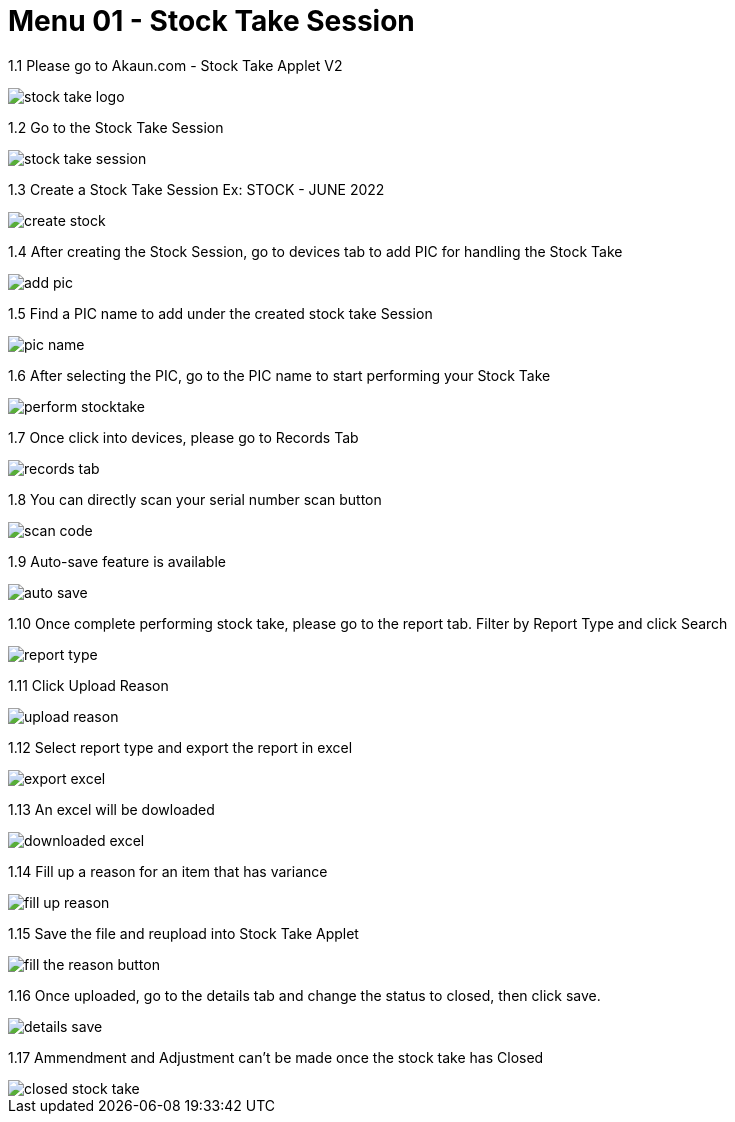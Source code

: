 [#h3_stock_take_v2_stock_take_session]
= Menu 01 - Stock Take Session

1.1  Please go to Akaun.com - Stock Take Applet V2

image::stock_take_logo.png[]

1.2  Go to the Stock Take Session

image::stock_take_session.png[]

1.3  Create a Stock Take Session Ex: STOCK - JUNE 2022

image::create_stock.png[]

1.4 After creating the Stock Session, go to devices tab to add PIC for handling the Stock Take

image::add_pic.png[]

1.5 Find a PIC name to add under the created stock take Session

image::pic_name.png[]

1.6 After selecting the PIC, go to the PIC name to start performing your Stock Take

image::perform_stocktake.png[]
 
1.7  Once click into devices, please go to Records Tab

image::records_tab.png[]

1.8 You can directly scan your serial number scan button

image::scan_code.png[]

1.9 Auto-save feature is available

image::auto_save.png[]

1.10 Once complete performing stock take, please go to the report tab. Filter by Report Type and click Search

image::report_type.png[]

1.11 Click Upload Reason

image::upload_reason.png[]

1.12 Select report type and export the report in excel

image::export_excel.png[]

1.13 An excel will be dowloaded

image::downloaded_excel.png[]

1.14 Fill up a reason for an item that has variance

image::fill_up_reason.png[]

1.15 Save the file and reupload into Stock Take Applet

image::fill_the_reason_button.png[]

1.16 Once uploaded, go to the details tab and change the status to closed, then click save.

image::details_save.png[]

1.17 Ammendment and Adjustment can't be made once the stock take has Closed

image::closed_stock_take.png[]
